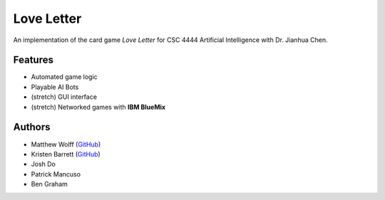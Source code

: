 ===========
Love Letter
===========

An implementation of the card game *Love Letter* for CSC 4444 Artificial
Intelligence with Dr. Jianhua Chen.

Features
--------

+ Automated game logic
+ Playable AI Bots
+ (stretch) GUI interface
+ (stretch) Networked games with **IBM BlueMix**

Authors
-------

+ Matthew Wolff (`GitHub <https://github.com/matthewjwolff>`_)
+ Kristen Barrett (`GitHub <https://github.com/kris-bee>`_)
+ Josh Do
+ Patrick Mancuso
+ Ben Graham
